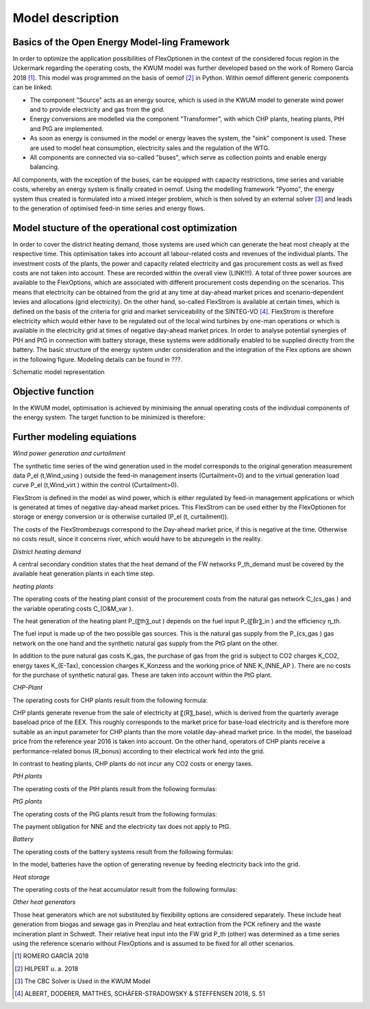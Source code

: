 Model description
=================

Basics of the Open Energy Model-ling Framework
------------------------------------------------------------------

In order to optimize the application possibilities of FlexOptionen in the context of the considered focus region in the Uckermark regarding the operating costs, the KWUM model was further developed based on the work of Romero Garcia 2018 [#]_. This model was programmed on the basis of oemof [#]_ in Python.
Within oemof different generic components can be linked:

- The component "Source" acts as an energy source, which is used in the KWUM model to generate wind power and to provide electricity and gas from the grid.
- Energy conversions are modelled via the component "Transformer", with which CHP plants, heating plants, PtH and PtG are implemented.
- As soon as energy is consumed in the model or energy leaves the system, the "sink" component is used. These are used to model heat consumption, electricity sales and the regulation of the WTG.
- All components are connected via so-called "buses", which serve as collection points and enable energy balancing.

All components, with the exception of the buses, can be equipped with capacity restrictions, time series and variable costs, whereby an energy system is finally created in oemof. Using the modelling framework "Pyomo", the energy system thus created is formulated into a mixed integer problem, which is then solved by an external solver [#]_ and leads to the generation of optimised feed-in time series and energy flows.



Model stucture of the operational cost optimization
------------------------------------------------------------------

In order to cover the district heating demand, those systems are used which can generate the heat most cheaply at the respective time. This optimisation takes into account all labour-related costs and revenues of the individual plants. The investment costs of the plants, the power and capacity related electricity and gas procurement costs as well as fixed costs are not taken into account. These are recorded within the overall view (LINK!!!).
A total of three power sources are available to the FlexOptions, which are associated with different procurement costs depending on the scenarios. This means that electricity can be obtained from the grid at any time at day-ahead market prices and scenario-dependent levies and allocations (grid electricity). On the other hand, so-called FlexStrom is available at certain times, which is defined on the basis of the criteria for grid and market serviceability of the SINTEG-VO [#]_. FlexStrom is therefore electricity which would either have to be regulated out of the local wind turbines by one-man operations or which is available in the electricity grid at times of negative day-ahead market prices. In order to analyse potential synergies of PtH and PtG in connection with battery storage, these systems were additionally enabled to be supplied directly from the battery.
The basic structure of the energy system under consideration and the integration of the Flex options are shown in the following figure. Modeling details can be found in ???.

.. image:: pictures/kwum_model.png
    :alt: Schematic model representation

Schematic model representation

Objective function
----------------------

In the KWUM model, optimisation is achieved by minimising the annual operating costs of the individual components of the energy system. The target function to be minimized is therefore:

.. image:: pictures/objective_function.png
    :alt: Objective function


Further modeling equiations
--------------------------------------------

*Wind power generation and curtailment*


The synthetic time series of the wind generation used in the model corresponds to the original generation measurement data P_el (t,Wind_using ) outside the feed-in management inserts (Curtailment=0) and to the virtual generation load curve P_el (t,Wind_virt ) within the control (Curtailment>0).

.. image:: pictures/formulas_wind.png


FlexStrom is defined in the model as wind power, which is either regulated by feed-in management applications or which is generated at times of negative day-ahead market prices. This FlexStrom can be used either by the FlexOptionen for storage or energy conversion or is otherwise curtailed (P_el (t, curtailment)).

.. image:: pictures/formulas_flex.png

The costs of the FlexStrombezugs correspond to the Day-ahead market price, if this is negative at the time. Otherwise no costs result, since it concerns river, which would have to be abzuregeln in the reality.

.. image:: pictures/formulas_flex_costs.png


*District heating demand*

A central secondary condition states that the heat demand of the FW networks P_th_demand must be covered by the available heat generation plants in each time step.

.. image:: pictures/formulas_heat_demand.png

*heating plants*

The operating costs of the heating plant consist of the procurement costs from the natural gas network C_(cs_gas ) and the variable operating costs C_(O&M_var ).

.. image:: pictures/formulas_hp.png

The heat generation of the heating plant P_(〖th〗_out ) depends on the fuel input P_(〖Br〗_in ) and the efficiency η_th.

.. image:: pictures/formulas_hp_2.png

The fuel input is made up of the two possible gas sources. This is the natural gas supply from the P_(cs_gas ) gas network on the one hand and the synthetic natural gas supply from the PtG plant on the other.

.. image:: pictures/formulas_hp_3.png

In addition to the pure natural gas costs K_gas, the purchase of gas from the grid is subject to CO2 charges K_CO2, energy taxes K_(E-Tax), concession charges K_Konzess and the working price of NNE K_(NNE_AP ). There are no costs for the purchase of synthetic natural gas. These are taken into account within the PtG plant.

.. image:: pictures/formulas_hp_4.png

*CHP-Plant*

The operating costs for CHP plants result from the following formula:

.. image:: pictures/formulas_chp_1.png

CHP plants generate revenue from the sale of electricity at 〖(R〗_base), which is derived from the quarterly average baseload price of the EEX. This roughly corresponds to the market price for base-load electricity and is therefore more suitable as an input parameter for CHP plants than the more volatile day-ahead market price. In the model, the baseload price from the reference year 2016 is taken into account. On the other hand, operators of CHP plants receive a performance-related bonus (R_bonus) according to their electrical work fed into the grid.

.. image:: pictures/formulas_chp_2.png

In contrast to heating plants, CHP plants do not incur any CO2 costs or energy taxes.

.. image:: pictures/formulas_chp_3.png

*PtH plants*

The operating costs of the PtH plants result from the following formulas:

.. image:: pictures/formulas_pth_1.png

*PtG plants*

The operating costs of the PtG plants result from the following formulas:

.. image:: pictures/formulas_ptg_1.png

The payment obligation for NNE and the electricity tax does not apply to PtG.

.. image:: pictures/formulas_ptg_2.png

*Battery*

The operating costs of the battery systems result from the following formulas:

.. image:: pictures/formulas_batt_1.png

In the model, batteries have the option of generating revenue by feeding electricity back into the grid.

.. image:: pictures/formulas_batt_2.png

*Heat storage*

The operating costs of the heat accumulator result from the following formulas:

.. image:: pictures/formulas_sto_1.png

*Other heat generators*

Those heat generators which are not substituted by flexibility options are considered separately. These include heat generation from biogas and sewage gas in Prenzlau and heat extraction from the PCK refinery and the waste incineration plant in Schwedt. Their relative heat input into the FW grid P_th (other) was determined as a time series using the reference scenario without FlexOptions and is assumed to be fixed for all other scenarios.








.. [#]  ROMERO GARCÍA 2018
.. [#]  HILPERT u. a. 2018
.. [#]  The CBC Solver is Used in the KWUM Model
.. [#] ALBERT, DODERER, MATTHES, SCHÄFER-STRADOWSKY & STEFFENSEN 2018, S. 51
